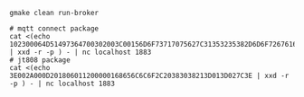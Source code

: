 #+BEGIN_SRC shell
gmake clean run-broker

# mqtt connect package
cat <(echo 102300064D51497364700302003C00156D6F73717075627C31353235382D6D6F7267616E61 | xxd -r -p ) - | nc localhost 1883
# jt808 package
cat <(echo 3E002A000D201806011200000168656C6C6F2C20383038213D013D027C3E | xxd -r -p ) - | nc localhost 1883
#+END_SRC
